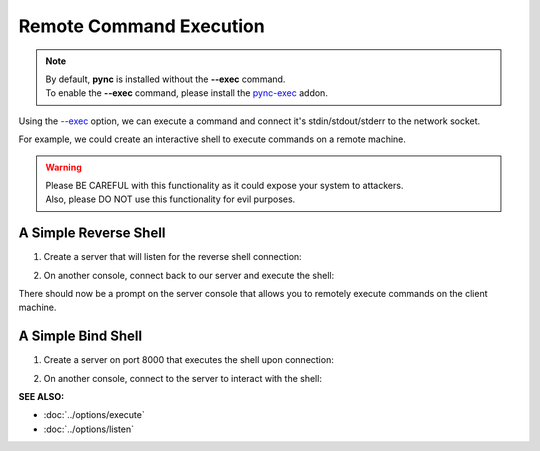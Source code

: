 ========================
Remote Command Execution
========================

.. note::
   | By default, **pync** is installed without the **--exec** command.
   | To enable the **--exec** command, please install the `pync-exec <https://github.com/brenw0rth/pync-exec>`_ addon.

Using the `--exec <https://pync.readthedocs.io/en/latest/options/execute.html>`_
option, we can execute a command and connect it's stdin/stdout/stderr
to the network socket.

For example, we could create an interactive shell
to execute commands on a remote machine.

.. warning::
   | Please BE CAREFUL with this functionality as it could expose your system to attackers.
   | Also, please DO NOT use this functionality for evil purposes.

A Simple Reverse Shell
======================

1. Create a server that will listen for the reverse shell connection:

.. tab:: Unix

   .. code-block:: sh
   
      pync -l localhost 8000

.. tab:: Windows

   .. code-block:: sh

      py -m pync -l localhost 8000

.. tab:: Python

   .. code-block:: python
   
      from pync import pync
      pync('-l localhost 8000')

2. On another console, connect back to our server and
   execute the shell:

.. tab:: Unix

   .. code-block:: sh

      pync --exec "PS1='$ ' sh -i" localhost 8000

.. tab:: Windows

   .. code-block:: sh

      py -m pync --exec "cmd /q" localhost 8000

.. tab:: Python

   .. code-block:: python

      # reverse_shell.py
      import platform
      from pync import pync

      command = "PS1='$ ' sh -i"
      if platform.system() == 'Windows':
          command = 'cmd /q'

      pync('--exec {} localhost 8000'.format(command))

There should now be a prompt on the server console that
allows you to remotely execute commands on the client machine.

A Simple Bind Shell
===================

1. Create a server on port 8000 that executes the shell upon
   connection:

.. tab:: Unix

   .. code-block:: sh

      pync --exec "PS1='$ ' sh -i" -l localhost 8000

.. tab:: Windows

   .. code-block:: sh

      py -m pync --exec "cmd /q" -l localhost 8000

.. tab:: Python

   .. code-block:: python

      # bind_shell.py
      import platform
      from pync import pync

      command = "PS1='$ ' sh -i"
      if platform.system() == 'Windows':
          command = 'cmd /q'

      pync('--exec {} -l localhost 8000'.format(command))

2. On another console, connect to the server to
   interact with the shell:

.. tab:: Unix

   .. code-block:: sh

      pync localhost 8000

.. tab:: Windows

   .. code-block:: sh

      py -m pync localhost 8000

.. tab:: Python

   .. code-block:: python

      from pync import pync
      pync('localhost 8000')

.. raw:: html

   <br>
   <hr>

:SEE ALSO:

* :doc:`../options/execute`
* :doc:`../options/listen`

